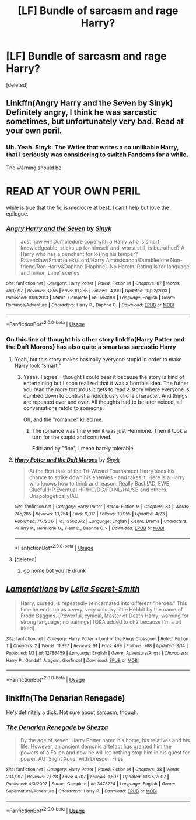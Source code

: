 #+TITLE: [LF] Bundle of sarcasm and rage Harry?

* [LF] Bundle of sarcasm and rage Harry?
:PROPERTIES:
:Score: 7
:DateUnix: 1532574421.0
:DateShort: 2018-Jul-26
:FlairText: Request
:END:
[deleted]


** Linkffn(Angry Harry and the Seven by Sinyk) Definitely angry, I think he was sarcastic sometimes, but unfortunately very bad. Read at your own peril.
:PROPERTIES:
:Author: SnowingSilently
:Score: 3
:DateUnix: 1532588097.0
:DateShort: 2018-Jul-26
:END:

*** Uh. Yeah. Sinyk. The Writer that writes a so unlikable Harry, that I seriously was considering to switch Fandoms for a while.

The warning should be

* READ AT YOUR OWN PERIL
  :PROPERTIES:
  :CUSTOM_ID: read-at-your-own-peril
  :END:
:PROPERTIES:
:Score: 7
:DateUnix: 1532592021.0
:DateShort: 2018-Jul-26
:END:

**** while is true that the fic is mediocre at best, I can't help but love the epilogue.
:PROPERTIES:
:Author: renextronex
:Score: 2
:DateUnix: 1532650556.0
:DateShort: 2018-Jul-27
:END:


*** [[https://www.fanfiction.net/s/9750991/1/][*/Angry Harry and the Seven/*]] by [[https://www.fanfiction.net/u/4329413/Sinyk][/Sinyk/]]

#+begin_quote
  Just how will Dumbledore cope with a Harry who is smart, knowledgeable, sticks up for himself and, worst still, is betrothed? A Harry who has a penchant for losing his temper? Ravenclaw/Smart(alek)/Lord/Harry Almostcanon/Dumbledore Non-friend/Ron Harry&Daphne (Haphne). No Harem. Rating is for language and minor 'Lime' scenes.
#+end_quote

^{/Site/:} ^{fanfiction.net} ^{*|*} ^{/Category/:} ^{Harry} ^{Potter} ^{*|*} ^{/Rated/:} ^{Fiction} ^{M} ^{*|*} ^{/Chapters/:} ^{87} ^{*|*} ^{/Words/:} ^{490,097} ^{*|*} ^{/Reviews/:} ^{3,855} ^{*|*} ^{/Favs/:} ^{10,266} ^{*|*} ^{/Follows/:} ^{4,199} ^{*|*} ^{/Updated/:} ^{10/22/2013} ^{*|*} ^{/Published/:} ^{10/9/2013} ^{*|*} ^{/Status/:} ^{Complete} ^{*|*} ^{/id/:} ^{9750991} ^{*|*} ^{/Language/:} ^{English} ^{*|*} ^{/Genre/:} ^{Romance/Adventure} ^{*|*} ^{/Characters/:} ^{Harry} ^{P.,} ^{Daphne} ^{G.} ^{*|*} ^{/Download/:} ^{[[http://www.ff2ebook.com/old/ffn-bot/index.php?id=9750991&source=ff&filetype=epub][EPUB]]} ^{or} ^{[[http://www.ff2ebook.com/old/ffn-bot/index.php?id=9750991&source=ff&filetype=mobi][MOBI]]}

--------------

*FanfictionBot*^{2.0.0-beta} | [[https://github.com/tusing/reddit-ffn-bot/wiki/Usage][Usage]]
:PROPERTIES:
:Author: FanfictionBot
:Score: 1
:DateUnix: 1532588112.0
:DateShort: 2018-Jul-26
:END:


*** On this line of thought his other story linkffn(Harry Potter and the Daft Morons) has also quite a smartass sarcastic Harry
:PROPERTIES:
:Author: MoleOfWar
:Score: 1
:DateUnix: 1532598214.0
:DateShort: 2018-Jul-26
:END:

**** Yeah, but this story makes basically everyone stupid in order to make Harry look "smart."
:PROPERTIES:
:Author: wille179
:Score: 8
:DateUnix: 1532613586.0
:DateShort: 2018-Jul-26
:END:

***** Yaaas. I agree. I thought I could bear it because the story is kind of entertaining but I soon realized that it was a horrible idea. The futher you read the more torturous it gets to read a story where everyone is dumbed down to contrast a ridiculously cliche character. And things are repeated over and over. All thoughts had to be later voiced, all conversations retold to someone.

Oh, and the "romance" killed me.
:PROPERTIES:
:Author: YuliyaKar
:Score: 1
:DateUnix: 1532630865.0
:DateShort: 2018-Jul-26
:END:

****** The romance was fine when it was just Hermione. Then it took a turn for the stupid and contrived.

Edit: and by "fine", I mean barely tolerable.
:PROPERTIES:
:Author: wille179
:Score: 1
:DateUnix: 1532642947.0
:DateShort: 2018-Jul-27
:END:


**** [[https://www.fanfiction.net/s/12562072/1/][*/Harry Potter and the Daft Morons/*]] by [[https://www.fanfiction.net/u/4329413/Sinyk][/Sinyk/]]

#+begin_quote
  At the first task of the Tri-Wizard Tournament Harry sees his chance to strike down his enemies - and takes it. Here is a Harry who knows how to think and reason. Really Bash!AD, EWE, Clueful!HP Eventual HP/HG/DG/FD NL/HA/SB and others. Unapologetically!AU.
#+end_quote

^{/Site/:} ^{fanfiction.net} ^{*|*} ^{/Category/:} ^{Harry} ^{Potter} ^{*|*} ^{/Rated/:} ^{Fiction} ^{M} ^{*|*} ^{/Chapters/:} ^{84} ^{*|*} ^{/Words/:} ^{745,285} ^{*|*} ^{/Reviews/:} ^{10,254} ^{*|*} ^{/Favs/:} ^{9,017} ^{*|*} ^{/Follows/:} ^{10,955} ^{*|*} ^{/Updated/:} ^{4/23} ^{*|*} ^{/Published/:} ^{7/7/2017} ^{*|*} ^{/id/:} ^{12562072} ^{*|*} ^{/Language/:} ^{English} ^{*|*} ^{/Genre/:} ^{Drama} ^{*|*} ^{/Characters/:} ^{<Harry} ^{P.,} ^{Hermione} ^{G.,} ^{Fleur} ^{D.,} ^{Daphne} ^{G.>} ^{*|*} ^{/Download/:} ^{[[http://www.ff2ebook.com/old/ffn-bot/index.php?id=12562072&source=ff&filetype=epub][EPUB]]} ^{or} ^{[[http://www.ff2ebook.com/old/ffn-bot/index.php?id=12562072&source=ff&filetype=mobi][MOBI]]}

--------------

*FanfictionBot*^{2.0.0-beta} | [[https://github.com/tusing/reddit-ffn-bot/wiki/Usage][Usage]]
:PROPERTIES:
:Author: FanfictionBot
:Score: 1
:DateUnix: 1532598243.0
:DateShort: 2018-Jul-26
:END:


**** [deleted]
:PROPERTIES:
:Score: -1
:DateUnix: 1532598226.0
:DateShort: 2018-Jul-26
:END:

***** go home bot you're drunk
:PROPERTIES:
:Author: MoleOfWar
:Score: 3
:DateUnix: 1532598397.0
:DateShort: 2018-Jul-26
:END:


** [[https://www.fanfiction.net/s/12786459/1/][*/Lamentations/*]] by [[https://www.fanfiction.net/u/5106623/Leila-Secret-Smith][/Leila Secret-Smith/]]

#+begin_quote
  Harry, cursed, is repeatedly reincarnated into different "heroes." This time he ends up as a very, very unlucky little Hobbit by the name of Frodo Baggins. [Powerful, cynical, Master of Death Harry; warning for strong language; no pairings] [Q&A added to ch2 because I'm a bit irked]
#+end_quote

^{/Site/:} ^{fanfiction.net} ^{*|*} ^{/Category/:} ^{Harry} ^{Potter} ^{+} ^{Lord} ^{of} ^{the} ^{Rings} ^{Crossover} ^{*|*} ^{/Rated/:} ^{Fiction} ^{T} ^{*|*} ^{/Chapters/:} ^{2} ^{*|*} ^{/Words/:} ^{11,397} ^{*|*} ^{/Reviews/:} ^{91} ^{*|*} ^{/Favs/:} ^{499} ^{*|*} ^{/Follows/:} ^{768} ^{*|*} ^{/Updated/:} ^{3/14} ^{*|*} ^{/Published/:} ^{1/3} ^{*|*} ^{/id/:} ^{12786459} ^{*|*} ^{/Language/:} ^{English} ^{*|*} ^{/Genre/:} ^{Adventure/Angst} ^{*|*} ^{/Characters/:} ^{Harry} ^{P.,} ^{Gandalf,} ^{Aragorn,} ^{Glorfindel} ^{*|*} ^{/Download/:} ^{[[http://www.ff2ebook.com/old/ffn-bot/index.php?id=12786459&source=ff&filetype=epub][EPUB]]} ^{or} ^{[[http://www.ff2ebook.com/old/ffn-bot/index.php?id=12786459&source=ff&filetype=mobi][MOBI]]}

--------------

*FanfictionBot*^{2.0.0-beta} | [[https://github.com/tusing/reddit-ffn-bot/wiki/Usage][Usage]]
:PROPERTIES:
:Author: FanfictionBot
:Score: 2
:DateUnix: 1532574432.0
:DateShort: 2018-Jul-26
:END:


** linkffn(The Denarian Renegade)

He's definitely a dick. Not sure about sarcasm, though.
:PROPERTIES:
:Author: SomeoneTrading
:Score: 1
:DateUnix: 1532816121.0
:DateShort: 2018-Jul-29
:END:

*** [[https://www.fanfiction.net/s/3473224/1/][*/The Denarian Renegade/*]] by [[https://www.fanfiction.net/u/524094/Shezza][/Shezza/]]

#+begin_quote
  By the age of seven, Harry Potter hated his home, his relatives and his life. However, an ancient demonic artefact has granted him the powers of a Fallen and now he will let nothing stop him in his quest for power. AU: Slight Xover with Dresden Files
#+end_quote

^{/Site/:} ^{fanfiction.net} ^{*|*} ^{/Category/:} ^{Harry} ^{Potter} ^{*|*} ^{/Rated/:} ^{Fiction} ^{M} ^{*|*} ^{/Chapters/:} ^{38} ^{*|*} ^{/Words/:} ^{234,997} ^{*|*} ^{/Reviews/:} ^{2,028} ^{*|*} ^{/Favs/:} ^{4,707} ^{*|*} ^{/Follows/:} ^{1,897} ^{*|*} ^{/Updated/:} ^{10/25/2007} ^{*|*} ^{/Published/:} ^{4/3/2007} ^{*|*} ^{/Status/:} ^{Complete} ^{*|*} ^{/id/:} ^{3473224} ^{*|*} ^{/Language/:} ^{English} ^{*|*} ^{/Genre/:} ^{Supernatural/Adventure} ^{*|*} ^{/Characters/:} ^{Harry} ^{P.} ^{*|*} ^{/Download/:} ^{[[http://www.ff2ebook.com/old/ffn-bot/index.php?id=3473224&source=ff&filetype=epub][EPUB]]} ^{or} ^{[[http://www.ff2ebook.com/old/ffn-bot/index.php?id=3473224&source=ff&filetype=mobi][MOBI]]}

--------------

*FanfictionBot*^{2.0.0-beta} | [[https://github.com/tusing/reddit-ffn-bot/wiki/Usage][Usage]]
:PROPERTIES:
:Author: FanfictionBot
:Score: 1
:DateUnix: 1532816135.0
:DateShort: 2018-Jul-29
:END:
